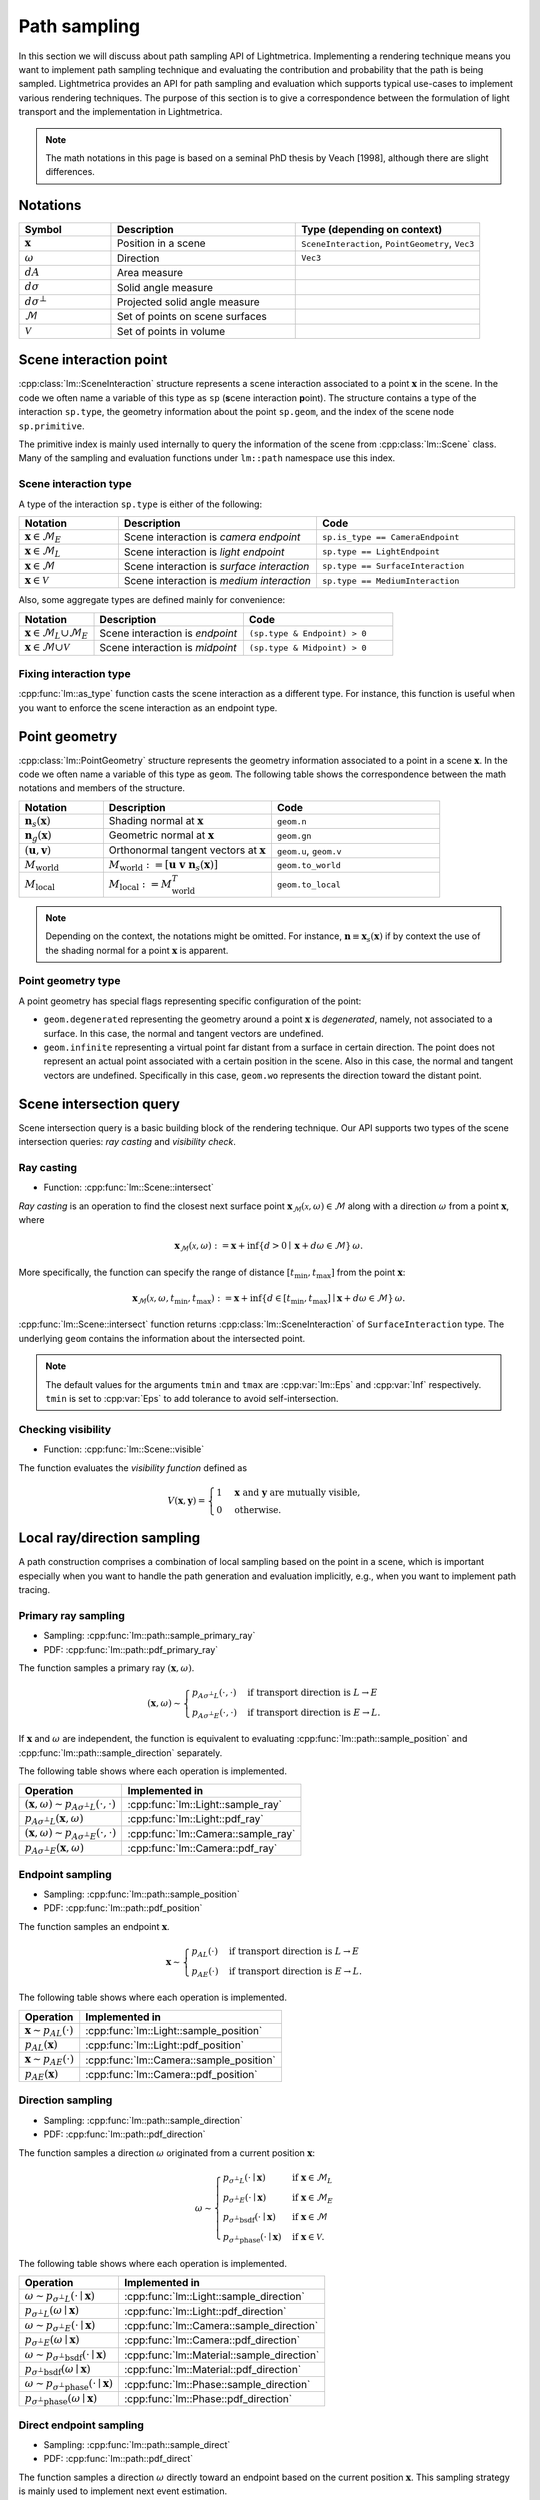 .. _path_sampling:

Path sampling
######################

In this section we will discuss about path sampling API of Lightmetrica.
Implementing a rendering technique means you want to implement path sampling technique
and evaluating the contribution and probability that the path is being sampled.
Lightmetrica provides an API for path sampling and evaluation which supports typical use-cases to implement various rendering techniques. 
The purpose of this section is to give a correspondence between the formulation of light transport and the implementation in Lightmetrica. 

.. note::

    The math notations in this page is based on a seminal PhD thesis by Veach [1998], although there are slight differences.



Notations
================================

.. list-table::
    :widths: 20 40 40
    :header-rows: 1

    * - Symbol
      - Description
      - Type (depending on context)
    * - :math:`\mathbf{x}`
      - Position in a scene
      - ``SceneInteraction``, ``PointGeometry``, ``Vec3``
    * - :math:`\omega`
      - Direction
      - ``Vec3``
    * - :math:`dA`
      - Area measure
      -
    * - :math:`d\sigma`
      - Solid angle measure
      -
    * - :math:`d\sigma^\bot`
      - Projected solid angle measure
      -
    * - :math:`\mathcal{M}`
      - Set of points on scene surfaces
      -
    * - :math:`\mathcal{V}`
      - Set of points in volume
      -


Scene interaction point
================================

:cpp:class:`lm::SceneInteraction` structure represents a scene interaction associated to a point :math:`\mathbf{x}` in the scene. In the code we often name a variable of this type as ``sp`` (**s**\ cene interaction **p**\ oint).
The structure contains a type of the interaction ``sp.type``, the geometry information about the point ``sp.geom``, and the index of the scene node ``sp.primitive``.

The primitive index is mainly used internally to query the information of the scene from :cpp:class:`lm::Scene` class. Many of the sampling and evaluation functions under ``lm::path`` namespace use this index.

Scene interaction type
-------------------------------------

A type of the interaction ``sp.type`` is either of the following:

.. list-table::
    :widths: 20 40 40
    :header-rows: 1

    * - Notation
      - Description
      - Code
    * - :math:`\mathbf{x} \in \mathcal{M}_E`
      - Scene interaction is *camera endpoint*
      - ``sp.is_type == CameraEndpoint``
    * - :math:`\mathbf{x} \in \mathcal{M}_L`
      - Scene interaction is *light endpoint*
      - ``sp.type == LightEndpoint``
    * - :math:`\mathbf{x} \in \mathcal{M}`
      - Scene interaction is *surface interaction*
      - ``sp.type == SurfaceInteraction``
    * - :math:`\mathbf{x} \in \mathcal{V}`
      - Scene interaction is *medium interaction*
      - ``sp.type == MediumInteraction``

Also, some aggregate types are defined mainly for convenience:

.. list-table::
    :widths: 20 40 40
    :header-rows: 1

    * - Notation
      - Description
      - Code
    * - :math:`\mathbf{x} \in \mathcal{M}_L \cup \mathcal{M}_E`
      - Scene interaction is *endpoint*
      - ``(sp.type & Endpoint) > 0``
    * - :math:`\mathbf{x} \in \mathcal{M} \cup \mathcal{V}`
      - Scene interaction is *midpoint*
      - ``(sp.type & Midpoint) > 0``

Fixing interaction type
-------------------------------------

:cpp:func:`lm::as_type` function casts the scene interaction as a different type.
For instance, this function is useful when you want to enforce the scene interaction as an endpoint type.



Point geometry
================================

:cpp:class:`lm::PointGeometry` structure represents the geometry information associated to a point in a scene :math:`\mathbf{x}`.
In the code we often name a variable of this type as ``geom``.
The following table shows the correspondence between the math notations and members of the structure.

.. list-table::
    :widths: 20 40 40
    :header-rows: 1

    * - Notation
      - Description
      - Code
    * - :math:`\mathbf{n}_s(\mathbf{x})`
      - Shading normal at :math:`\mathbf{x}`
      - ``geom.n``
    * - :math:`\mathbf{n}_g(\mathbf{x})`
      - Geometric normal at :math:`\mathbf{x}`
      - ``geom.gn``
    * - :math:`(\mathbf{u},\mathbf{v})`
      - Orthonormal tangent vectors at :math:`\mathbf{x}`
      - ``geom.u``, ``geom.v``
    * - :math:`M_{\mathrm{world}}`
      - :math:`M_{\mathrm{world}} := [\mathbf{u}\; \mathbf{v}\; \mathbf{n}_s(\mathbf{x})]`
      - ``geom.to_world``
    * - :math:`M_{\mathrm{local}}`
      - :math:`M_{\mathrm{local}} := M_{\mathrm{world}}^T`
      - ``geom.to_local``

.. note::

  Depending on the context, the notations might be omitted. For instance, :math:`\mathbf{n}\equiv\mathbf{x}_s(\mathbf{x})` if by context the use of the shading normal for a point :math:`\mathbf{x}` is apparent.

Point geometry type
-------------------------------------

A point geometry has special flags representing specific configuration of the point:

- ``geom.degenerated`` representing the geometry around a point :math:`\mathbf{x}` is *degenerated*, namely, not associated to a surface. In this case, the normal and tangent vectors are undefined. 
- ``geom.infinite`` representing a virtual point far distant from a surface in certain direction. The point does not represent an actual point associated with a certain position in the scene. Also in this case, the normal and tangent vectors are undefined. Specifically in this case, ``geom.wo`` represents the direction toward the distant point.



Scene intersection query
================================

Scene intersection query is a basic building block of the rendering technique.
Our API supports two types of the scene intersection queries: *ray casting* and *visibility check*. 

Ray casting
-------------------------------------

- Function: :cpp:func:`lm::Scene::intersect`

*Ray casting* is an operation to find the closest next surface point :math:`\mathbf{x}_\mathcal{M}(\mathcal{x},\omega) \in \mathcal{M}` along with a direction :math:`\omega` from a point :math:`\mathbf{x}`, where

.. math::

    \mathbf{x}_\mathcal{M}(\mathcal{x},\omega) :=
      \mathbf{x} +
      \inf{\left\{ d>0 \mid \mathbf{x} + d\omega \in \mathcal{M} \right\} } \, \omega.

More specifically, the function can specify the range of distance :math:`[t_{\mathrm{min}},t_{\mathrm{max}}]` from the point :math:`\mathbf{x}`:

.. math::

    \mathbf{x}_\mathcal{M}(\mathcal{x},\omega, t_{\mathrm{min}},t_{\mathrm{max}}) :=
      \mathbf{x} +
      \inf{\left\{ d\in [ t_{\mathrm{min}},t_{\mathrm{max}} ] \mid \mathbf{x} + d\omega \in \mathcal{M} \right\} } \, \omega.

:cpp:func:`lm::Scene::intersect` function returns :cpp:class:`lm::SceneInteraction` of ``SurfaceInteraction`` type. The underlying ``geom`` contains the information about the intersected point.

.. note::

  The default values for the arguments ``tmin`` and ``tmax`` are :cpp:var:`lm::Eps` and :cpp:var:`Inf` respectively. ``tmin`` is set to :cpp:var:`Eps` to add tolerance to avoid self-intersection. 

Checking visibility
-------------------------------------

- Function: :cpp:func:`lm::Scene::visible`

The function evaluates the *visibility function* defined as

.. math::

  V(\mathbf{x}, \mathbf{y}) = 
  \begin{cases}
    1   &   \mathbf{x} \text{ and } \mathbf{y} \text{ are mutually visible,} \\
    0   &   \text{otherwise}.
  \end{cases}

Local ray/direction sampling
================================

A path construction comprises a combination of local sampling based on the point in a scene, which is important especially when you want to handle the path generation and evaluation implicitly, e.g., when you want to implement path tracing.

Primary ray sampling
-------------------------------------

- Sampling: :cpp:func:`lm::path::sample_primary_ray`
- PDF: :cpp:func:`lm::path::pdf_primary_ray`

The function samples a primary ray :math:`(\mathbf{x}, \omega)`.

.. math::

  (\mathbf{x}, \omega) \sim
  \begin{cases}
    p_{A\sigma^\bot L}(\cdot,\cdot)   & \text{if transport direction is } L\to E \\
    p_{A\sigma^\bot E}(\cdot,\cdot)   & \text{if transport direction is } E\to L.
  \end{cases}

If :math:`\mathbf{x}` and :math:`\omega` are independent,
the function is equivalent to evaluating :cpp:func:`lm::path::sample_position` and :cpp:func:`lm::path::sample_direction` separately.

The following table shows where each operation is implemented.

.. list-table::
    :header-rows: 1

    * - Operation
      - Implemented in
    * - :math:`(\mathbf{x}, \omega) \sim p_{A\sigma^\bot L}(\cdot,\cdot)`
      - :cpp:func:`lm::Light::sample_ray`
    * - :math:`p_{A\sigma^\bot L}(\mathbf{x}, \omega)`
      - :cpp:func:`lm::Light::pdf_ray`
    * - :math:`(\mathbf{x}, \omega) \sim p_{A\sigma^\bot E}(\cdot,\cdot)`
      - :cpp:func:`lm::Camera::sample_ray`
    * - :math:`p_{A\sigma^\bot E}(\mathbf{x}, \omega)`
      - :cpp:func:`lm::Camera::pdf_ray`

Endpoint sampling
-------------------------------------

- Sampling: :cpp:func:`lm::path::sample_position`
- PDF: :cpp:func:`lm::path::pdf_position`

The function samples an endpoint :math:`\mathbf{x}`.

.. math::

  \mathbf{x} \sim
  \begin{cases}
    p_{AL}(\cdot)   & \text{if transport direction is } L\to E \\
    p_{AE}(\cdot)   & \text{if transport direction is } E\to L.
  \end{cases}

The following table shows where each operation is implemented.

.. list-table::
    :header-rows: 1

    * - Operation
      - Implemented in
    * - :math:`\mathbf{x} \sim p_{AL}(\cdot)`
      - :cpp:func:`lm::Light::sample_position`
    * - :math:`p_{AL}(\mathbf{x})`
      - :cpp:func:`lm::Light::pdf_position`
    * - :math:`\mathbf{x} \sim p_{AE}(\cdot)`
      - :cpp:func:`lm::Camera::sample_position`
    * - :math:`p_{AE}(\mathbf{x})`
      - :cpp:func:`lm::Camera::pdf_position`

Direction sampling
-------------------------------------

- Sampling: :cpp:func:`lm::path::sample_direction`
- PDF: :cpp:func:`lm::path::pdf_direction`

The function samples a direction :math:`\omega` originated from a current position :math:`\mathbf{x}`:

.. math::

  \omega \sim
  \begin{cases}
    p_{\sigma^\bot L}(\cdot\mid\mathbf{x})    &   \text{if } \mathbf{x} \in \mathcal{M}_L \\
    p_{\sigma^\bot E}(\cdot\mid\mathbf{x})    &   \text{if } \mathbf{x} \in \mathcal{M}_E \\
    p_{\sigma^\bot \mathrm{bsdf}}(\cdot\mid\mathbf{x})  &   \text{if } \mathbf{x} \in \mathcal{M} \\
    p_{\sigma^\bot \mathrm{phase}}(\cdot\mid\mathbf{x}) &   \text{if } \mathbf{x} \in \mathcal{V}.
  \end{cases}

The following table shows where each operation is implemented.

.. list-table::
    :header-rows: 1

    * - Operation
      - Implemented in
    * - :math:`\omega \sim p_{\sigma^\bot L}(\cdot\mid\mathbf{x})`
      - :cpp:func:`lm::Light::sample_direction`
    * - :math:`p_{\sigma^\bot L}(\omega\mid\mathbf{x})`
      - :cpp:func:`lm::Light::pdf_direction`
    * - :math:`\omega \sim p_{\sigma^\bot E}(\cdot\mid\mathbf{x})`
      - :cpp:func:`lm::Camera::sample_direction`
    * - :math:`p_{\sigma^\bot E}(\omega\mid\mathbf{x})`
      - :cpp:func:`lm::Camera::pdf_direction`
    * - :math:`\omega \sim p_{\sigma^\bot \mathrm{bsdf}}(\cdot\mid\mathbf{x})`
      - :cpp:func:`lm::Material::sample_direction`
    * - :math:`p_{\sigma^\bot \mathrm{bsdf}}(\omega\mid\mathbf{x})`
      - :cpp:func:`lm::Material::pdf_direction`
    * - :math:`\omega \sim p_{\sigma^\bot \mathrm{phase}}(\cdot\mid\mathbf{x})`
      - :cpp:func:`lm::Phase::sample_direction`
    * - :math:`p_{\sigma^\bot \mathrm{phase}}(\omega\mid\mathbf{x})`
      - :cpp:func:`lm::Phase::pdf_direction`

Direct endpoint sampling
-------------------------------------

- Sampling: :cpp:func:`lm::path::sample_direct`
- PDF: :cpp:func:`lm::path::pdf_direct`

The function samples a direction :math:`\omega` directly toward an endpoint based on the current position :math:`\mathbf{x}`. This sampling strategy is mainly used to implement next event estimation.

.. math::

  \omega \sim
  \begin{cases}
    p_{\sigma^\bot \mathrm{directL}}(\cdot\mid\mathbf{x})    & \text{if transport direction is } E\to L \\
    p_{\sigma^\bot \mathrm{directE}}(\cdot\mid\mathbf{x})    & \text{if transport direction is } L\to E.
  \end{cases}

The following table shows where each operation is implemented.

.. list-table::
    :header-rows: 1

    * - Operation
      - Implemented in
    * - :math:`\omega \sim p_{\sigma^\bot \mathrm{directL}}(\cdot\mid\mathbf{x})`
      - :cpp:func:`lm::Light::sample_direct`
    * - :math:`p_{\sigma^\bot \mathrm{directL}}(\omega\mid\mathbf{x})`
      - :cpp:func:`lm::Light::pdf_direct`
    * - :math:`\omega \sim p_{\sigma^\bot \mathrm{directE}}(\cdot\mid\mathbf{x})`
      - :cpp:func:`lm::Camera::sample_direct`
    * - :math:`p_{\sigma^\bot \mathrm{directE}}(\omega\mid\mathbf{x})`
      - :cpp:func:`lm::Camera::pdf_direct`

Evaluating directional components
-------------------------------------

- Function: :cpp:func:`lm::path::eval_contrb_direction`

The function evaluates directional component of path integral :math:`f(\mathbf{x}, \omega_i,\omega_o)`, where

.. math::

  f(\mathbf{x},\omega_i,\omega_o) :=
  \begin{cases}
    L_e(\mathbf{x}, \omega_o)         & \mathbf{x}\in\mathcal{M}_L \\
    W_e(\mathbf{x}, \omega_o)         & \mathbf{x}\in\mathcal{M}_E \\
    f_s(\mathbf{x},\omega_i,\omega_o) & \mathbf{x}\in\mathcal{M} \\
    \mu_s(\mathbf{x}) f_p(\mathbf{x},\omega_i,\omega_o) & \mathbf{x}\in\mathcal{V}.
  \end{cases}

The following table shows where each operation is implemented.

.. list-table::
    :header-rows: 1

    * - Operation
      - Implemented in
    * - :math:`L_e(\mathbf{x}, \omega_o)`
      - :cpp:func:`lm::Light::eval`
    * - :math:`W_e(\mathbf{x}, \omega_o)`
      - :cpp:func:`lm::Camera::eval`
    * - :math:`f_s(\mathbf{x},\omega_i,\omega_o)`
      - :cpp:func:`lm::Material::eval`
    * - :math:`\mu_s(\mathbf{x})`
      - N/A
    * - :math:`f_p(\mathbf{x},\omega_i,\omega_o)`
      - :cpp:func:`lm::Phase::eval`

.. note::

  :math:`\omega_i` is not used when :math:`\mathbf{x}` is endpoint.
  Also, :math:`\omega_o` always represents outgoing direction irrespective to the transport directions,
  that is, the same direction as the transport direction.

.. note::

  :cpp:func:`lm::path::eval_contrb_direction` takes ``trans_dir`` as an argument, which is used to handle non-symmetric scattering described in Chapter 5 of Veach's thesis.

Computing Jacobian
-------------------------------------

We provide some functions to compute Jacobians (Jacobian determinants) to convert density functions according to a different measure.

Bidirectional path sampling
===========================

Some rendering techniques such as bidirectional path tracing are based on *bidirectional path sampling*, which explicitly manages a structure of a light transport path in the process of sampling and evaluation.
In this section, we will introduce the related API for bidirectional path sampling.

.. note::

  Currently bidirectional path sampling of the framework only supports light transport on surfaces,
  although we have a plan to support volumetric light transport.

Notations
-------------------------------------

.. list-table::
    :widths: 20 40 40
    :header-rows: 1

    * - Symbol
      - Description
      - Type (depending on context)
    * - :math:`\mathbf{x}`
      - Path vertex
      - ``Vert``
    * - :math:`\bar{x}`
      - Light transport path (or just path)
      - ``Path``
    * - :math:`\bar{x}_L`
      - Light subpath
      - ``Path``
    * - :math:`\bar{x}_E`
      - Eye subpath
      - ``Path``
    * - :math:`(s,t)`
      - Strategy index of bidirectional path sampling
      - ``(int, int)``
    * - :math:`s`
      - Number of vertices in light subpath
      - ``int``
    * - :math:`t`
      - Number of vertices in eye subpath
      - ``int``

Light transport path
-------------------------------------

A *path* :math:`\bar{x}` is defined by a sequence of path vertices.
We denote the path with the number of vertices :math:`k` as :math:`\bar{x}_k:=\mathbf{x}_0\mathbf{x}_2\dots\mathbf{x}_{k-1}`.
We often omit the subscript :math:`k` depending on the context.

- A path is *full path* if the path constitutes of a complete light transport path, where :math:`\mathbf{x}_0\in\mathcal{M}_L`, :math:`\mathbf{x}_{k-1}\in\mathcal{M}_E`. In the context without ambiguity, we call a *full path* as merely a *path*.
- A path is *subpath* if the path starts but not ends its vertices on the endpoints. Note that the subpath always starts from an endpoint, irrespective to the type of the endpoint. If :math:`\mathbf{x}_0\in\mathcal{M}_L`, the subpath is called *light subpath*. If :math:`\mathbf{x}_0\in\mathcal{M}_E`, the subpath is called *eye subpath*.

In the framework, :cpp:class:`lm::Path` structure represents a path, which holds a vector ``.vs``  of :cpp:class:`lm::Vert` representing a path vertex.
A path vertex structure is a tuple of surface interaction ``.sp`` and ``.specular`` flag representing whether the vertex type is specular. 

.. note::

  The order of the vector ``.vs`` depends on the type of the path. If a path represents a full path, the vector always starts from a vertex representing light endpoint and ends with camera endpoint. On the other hand, if a path represents a subpath, the vector starts from an endpoint irrespective to the type of endpoint.

The correspondence between notations and the operations over the path structure is summarized in the following table. 

.. list-table::
    :widths: 20 40 40
    :header-rows: 1

    * - Notation
      - Description
      - Code
    * - :math:`k`
      - Number of path vertices
      - :cpp:func:`lm::Path::num_verts`
    * - :math:`k+1`
      - Path length
      - :cpp:func:`lm::Path::num_edges`
    * - :math:`\mathbf{x}_i`
      - :math:`i`-th path vertex from :math:`\mathbf{x}_0`
      - :cpp:func:`lm::Path::vertex_at` with ``trans_dir=LE``
    * - :math:`\mathbf{x}_{k-1-i}`
      - :math:`i`-th path vertex from :math:`\mathbf{x}_{k-1}`
      - :cpp:func:`lm::Path::vertex_at` with ``trans_dir=EL``
    * - :math:`\mathbf{x}_i`
      - :math:`i`-th path vertex from :math:`\mathbf{x}_0`
      - :cpp:func:`lm::Path::subpath_vertex_at`

.. note::

  :cpp:func:`lm::Path::vertex_at` or :cpp:func:`lm::Path::subpath_vertex_at` returns
  a pointer to a path vertex and ``nullptr`` if the index is out of bound,
  which is intentional to simplify the implementation.


Sampling subpath
-------------------------------------

- Function: :cpp:func:`lm::path::sample_subpath`

The function samples a subpath up to the given maximum number of vertices ``max_verts``. The type of subpath can be configured by the argument ``trans_dir``.


 

Bidirectional path sampling
-------------------------------------


Computing raster position
-------------------------------------







Evaluating path contribution
-------------------------------------

Evaluating bidirectional path PDF
-------------------------------------

Evaluating MIS weight
-------------------------------------

Evaluating sampling weight
-------------------------------------

Subpath contribution
-------------------------------------

Connection term
-------------------------------------

Unweighted contribution
-------------------------------------

